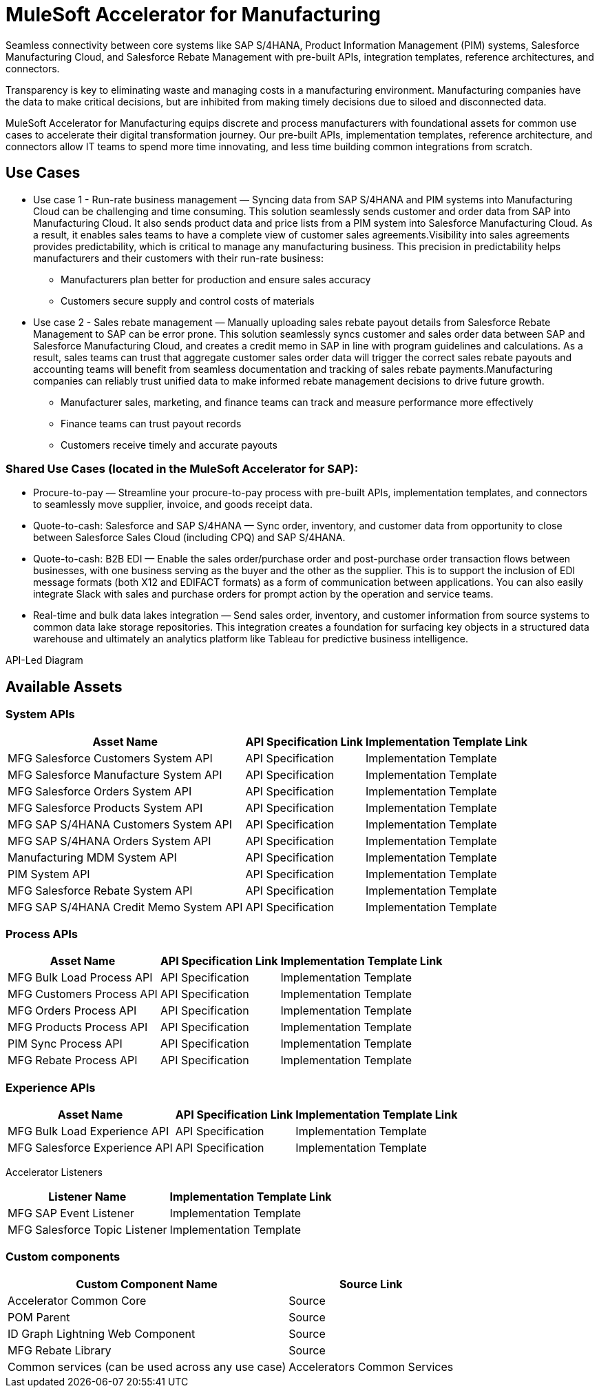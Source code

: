 = MuleSoft Accelerator for Manufacturing

Seamless connectivity between core systems like SAP S/4HANA, Product Information Management (PIM) systems, Salesforce Manufacturing Cloud, and Salesforce Rebate Management with pre-built APIs, integration templates, reference architectures, and connectors.

Transparency is key to eliminating waste and managing costs in a manufacturing environment. Manufacturing companies have the data to make critical decisions, but are inhibited from making timely decisions due to siloed and disconnected data.

MuleSoft Accelerator for Manufacturing equips discrete and process manufacturers with foundational assets for common use cases to accelerate their digital transformation journey. Our pre-built APIs, implementation templates, reference architecture, and connectors allow IT teams to spend more time innovating, and less time building common integrations from scratch.

//mfg-landing-page-diagram.svg

== Use Cases

* Use case 1 - Run-rate business management — Syncing data from SAP S/4HANA and PIM systems into Manufacturing Cloud can be challenging and time consuming. This solution seamlessly sends customer and order data from SAP into Manufacturing Cloud. It also sends product data and price lists from a PIM system into Salesforce Manufacturing Cloud. As a result, it enables sales teams to have a complete view of customer sales agreements.Visibility into sales agreements provides predictability, which is critical to manage any manufacturing business. This precision in predictability helps manufacturers and their customers with their run-rate business:
** Manufacturers plan better for production and ensure sales accuracy
** Customers secure supply and control costs of materials
* Use case 2 - Sales rebate management — Manually uploading sales rebate payout details from Salesforce Rebate Management to SAP can be error prone. This solution seamlessly syncs customer and sales order data between SAP and Salesforce Manufacturing Cloud, and creates a credit memo in SAP in line with program guidelines and calculations. As a result, sales teams can trust that aggregate customer sales order data will trigger the correct sales rebate payouts and accounting teams will benefit from seamless documentation and tracking of sales rebate payments.Manufacturing companies can reliably trust unified data to make informed rebate management decisions to drive future growth.
** Manufacturer sales, marketing, and finance teams can track and measure performance more effectively
** Finance teams can trust payout records
** Customers receive timely and accurate payouts

=== Shared Use Cases (located in the MuleSoft Accelerator for SAP):

* Procure-to-pay — Streamline your procure-to-pay process with pre-built APIs, implementation templates, and connectors to seamlessly move supplier, invoice, and goods receipt data.
* Quote-to-cash: Salesforce and SAP S/4HANA — Sync order, inventory, and customer data from opportunity to close between Salesforce Sales Cloud (including CPQ) and SAP S/4HANA.
* Quote-to-cash: B2B EDI — Enable the sales order/purchase order and post-purchase order transaction flows between businesses, with one business serving as the buyer and the other as the supplier. This is to support the inclusion of EDI message formats (both X12 and EDIFACT formats) as a form of communication between applications. You can also easily integrate Slack with sales and purchase orders for prompt action by the operation and service teams.
* Real-time and bulk data lakes integration — Send sales order, inventory, and customer information from source systems to common data lake storage repositories. This integration creates a foundation for surfacing key objects in a structured data warehouse and ultimately an analytics platform like Tableau for predictive business intelligence.

API-Led Diagram

//mfg-api-led-diagram.svg

== Available Assets

=== System APIs

[%header%autowidth.spread]
|===
|Asset Name |API Specification Link |Implementation Template Link
|MFG Salesforce Customers System API | API Specification | Implementation Template
|MFG Salesforce Manufacture System API | API Specification | Implementation Template
|MFG Salesforce Orders System API | API Specification | Implementation Template
|MFG Salesforce Products System API | API Specification | Implementation Template
|MFG SAP S/4HANA Customers System API | API Specification | Implementation Template
|MFG SAP S/4HANA Orders System API | API Specification | Implementation Template
|Manufacturing MDM System API | API Specification | Implementation Template
|PIM System API | API Specification | Implementation Template
|MFG Salesforce Rebate System API | API Specification | Implementation Template
|MFG SAP S/4HANA Credit Memo System API | API Specification | Implementation Template
|===

=== Process APIs

[%header%autowidth.spread]
|===
|Asset Name |API Specification Link |Implementation Template Link
|MFG Bulk Load Process API | API Specification | Implementation Template
|MFG Customers Process API | API Specification | Implementation Template
|MFG Orders Process API | API Specification | Implementation Template
|MFG Products Process API | API Specification | Implementation Template
|PIM Sync Process API | API Specification | Implementation Template
|MFG Rebate Process API | API Specification | Implementation Template
|===

=== Experience APIs

[%header%autowidth.spread]
|===
|Asset Name |API Specification Link |Implementation Template Link
|MFG Bulk Load Experience API | API Specification | Implementation Template
|MFG Salesforce Experience API | API Specification | Implementation Template
|===

Accelerator Listeners

[%header%autowidth.spread]
|===
|Listener Name |Implementation Template Link
|MFG SAP Event Listener | Implementation Template
|MFG Salesforce Topic Listener | Implementation Template
|===

=== Custom components

[%header%autowidth.spread]
|===
|Custom Component Name |Source Link
|Accelerator Common Core | Source
|POM Parent | Source
|ID Graph Lightning Web Component | Source
|MFG Rebate Library | Source
|Common services (can be used across any use case)
|Accelerators Common Services
|===
